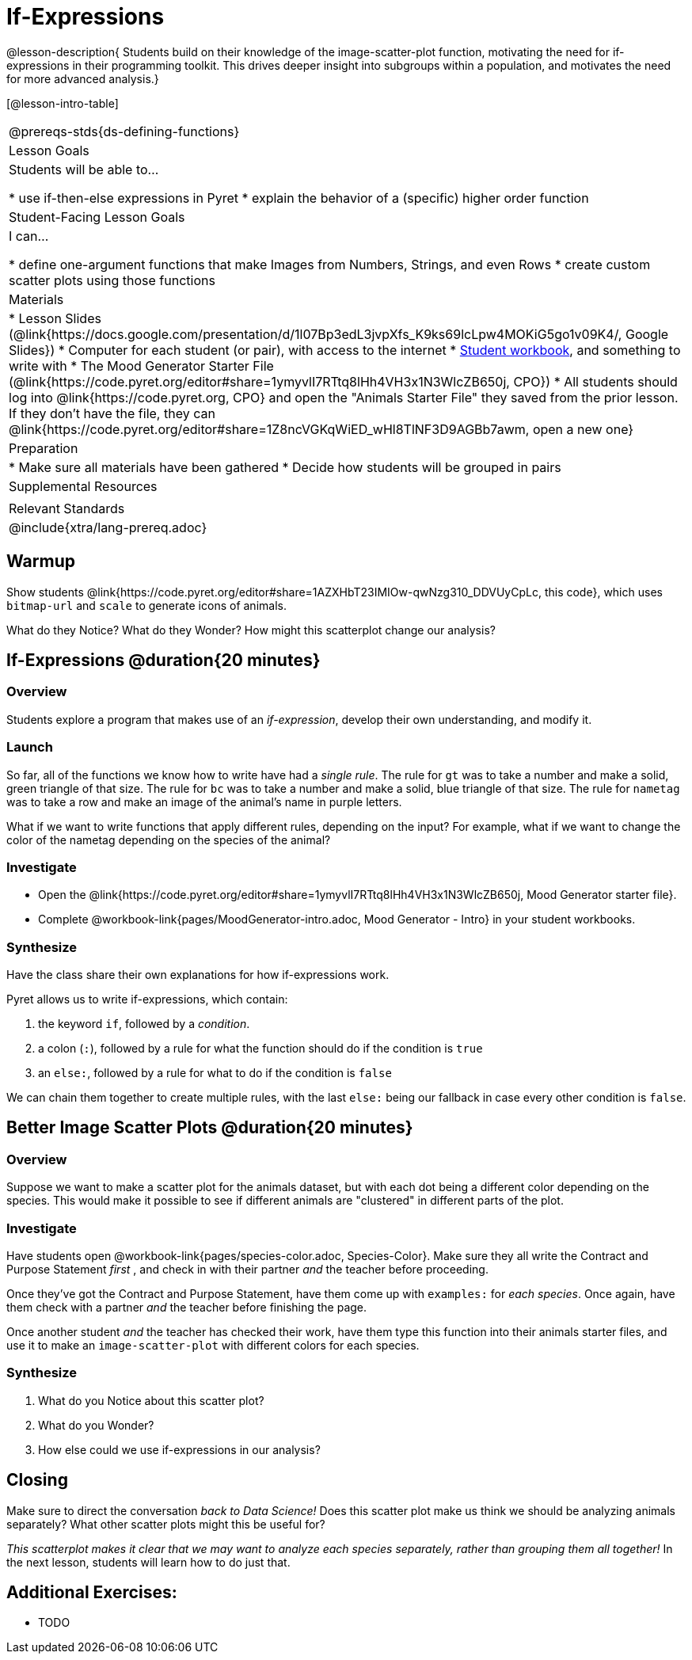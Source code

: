 = If-Expressions

@lesson-description{ Students build on their knowledge of the image-scatter-plot function, motivating the need for if-expressions in their programming toolkit. This drives deeper insight into subgroups within a population, and motivates the need for more advanced analysis.}

[@lesson-intro-table]
|===
@prereqs-stds{ds-defining-functions}
| Lesson Goals
| Students will be able to...

* use if-then-else expressions in Pyret
* explain the behavior of a (specific) higher order function

| Student-Facing Lesson Goals
| I can...

* define one-argument functions that make Images from Numbers, Strings, and even Rows
* create custom scatter plots using those functions

| Materials
|
* Lesson Slides (@link{https://docs.google.com/presentation/d/1l07Bp3edL3jvpXfs_K9ks69lcLpw4MOKiG5go1v09K4/, Google Slides})
* Computer for each student (or pair), with access to the internet
* link:{pathwayrootdir}/workbook/workbook.pdf[Student workbook], and something to write with
* The Mood Generator Starter File (@link{https://code.pyret.org/editor#share=1ymyvlI7RTtq8lHh4VH3x1N3WlcZB650j, CPO})
* All students should log into @link{https://code.pyret.org, CPO} and open the "Animals Starter File" they saved from the prior lesson. If they don't have the file, they can @link{https://code.pyret.org/editor#share=1Z8ncVGKqWiED_wHl8TlNF3D9AGBb7awm, open a new one}

| Preparation
|
* Make sure all materials have been gathered
* Decide how students will be grouped in pairs

| Supplemental Resources
|

| Relevant Standards
|
@include{xtra/lang-prereq.adoc}
|===

== Warmup

Show students @link{https://code.pyret.org/editor#share=1AZXHbT23IMIOw-qwNzg310_DDVUyCpLc, this code}, which uses `bitmap-url` and `scale` to generate icons of animals.

What do they Notice? What do they Wonder? How might this scatterplot change our analysis?

== If-Expressions @duration{20 minutes}

=== Overview
Students explore a program that makes use of an _if-expression_, develop their own understanding, and modify it.

=== Launch
So far, all of the functions we know how to write have had a _single rule_. The rule for `gt` was to take a number and make a solid, green triangle of that size. The rule for `bc` was to take a number and make a solid, blue triangle of that size. The rule for `nametag` was to take a row and make an image of the animal's name in purple letters.

What if we want to write functions that apply different rules, depending on the input? For example, what if we want to change the color of the nametag depending on the species of the animal?

=== Investigate
[.lesson-instruction]
- Open the @link{https://code.pyret.org/editor#share=1ymyvlI7RTtq8lHh4VH3x1N3WlcZB650j, Mood Generator starter file}.
- Complete @workbook-link{pages/MoodGenerator-intro.adoc, Mood Generator - Intro} in your student workbooks.

=== Synthesize
Have the class share their own explanations for how if-expressions work.

Pyret allows us to write if-expressions, which contain:

. the keyword `if`, followed by a _condition_.
. a colon (`:`), followed by a rule for what the function should do if the condition is `true`
. an `else:`, followed by a rule for what to do if the condition is `false`

We can chain them together to create multiple rules, with the last `else:` being our fallback in case every other condition is `false`.

== Better Image Scatter Plots @duration{20 minutes}

=== Overview
Suppose we want to make a scatter plot for the animals dataset, but with each dot being a different color depending on the species. This would make it possible to see if different animals are "clustered" in different parts of the plot.

=== Investigate
Have students open @workbook-link{pages/species-color.adoc, Species-Color}. Make sure they all write the Contract and Purpose Statement __first__ , and check in with their partner __and__ the teacher before proceeding.

Once they've got the Contract and Purpose Statement, have them come up with `examples:` for _each species_. Once again, have them check with a partner _and_ the teacher before finishing the page.

[.lesson-instruction]
Once another student _and_ the teacher has checked their work, have them type this function into their animals starter files, and use it to make an `image-scatter-plot` with different colors for each species.

=== Synthesize

. What do you Notice about this scatter plot?
. What do you Wonder?
. How else could we use if-expressions in our analysis?

== Closing
Make sure to direct the conversation _back to Data Science!_ Does this scatter plot make us think we should be analyzing animals separately? What other scatter plots might this be useful for?

__This scatterplot makes it clear that we may want to analyze each species separately, rather than grouping them all together!__ In the next lesson, students will learn how to do just that.


== Additional Exercises:

- TODO
